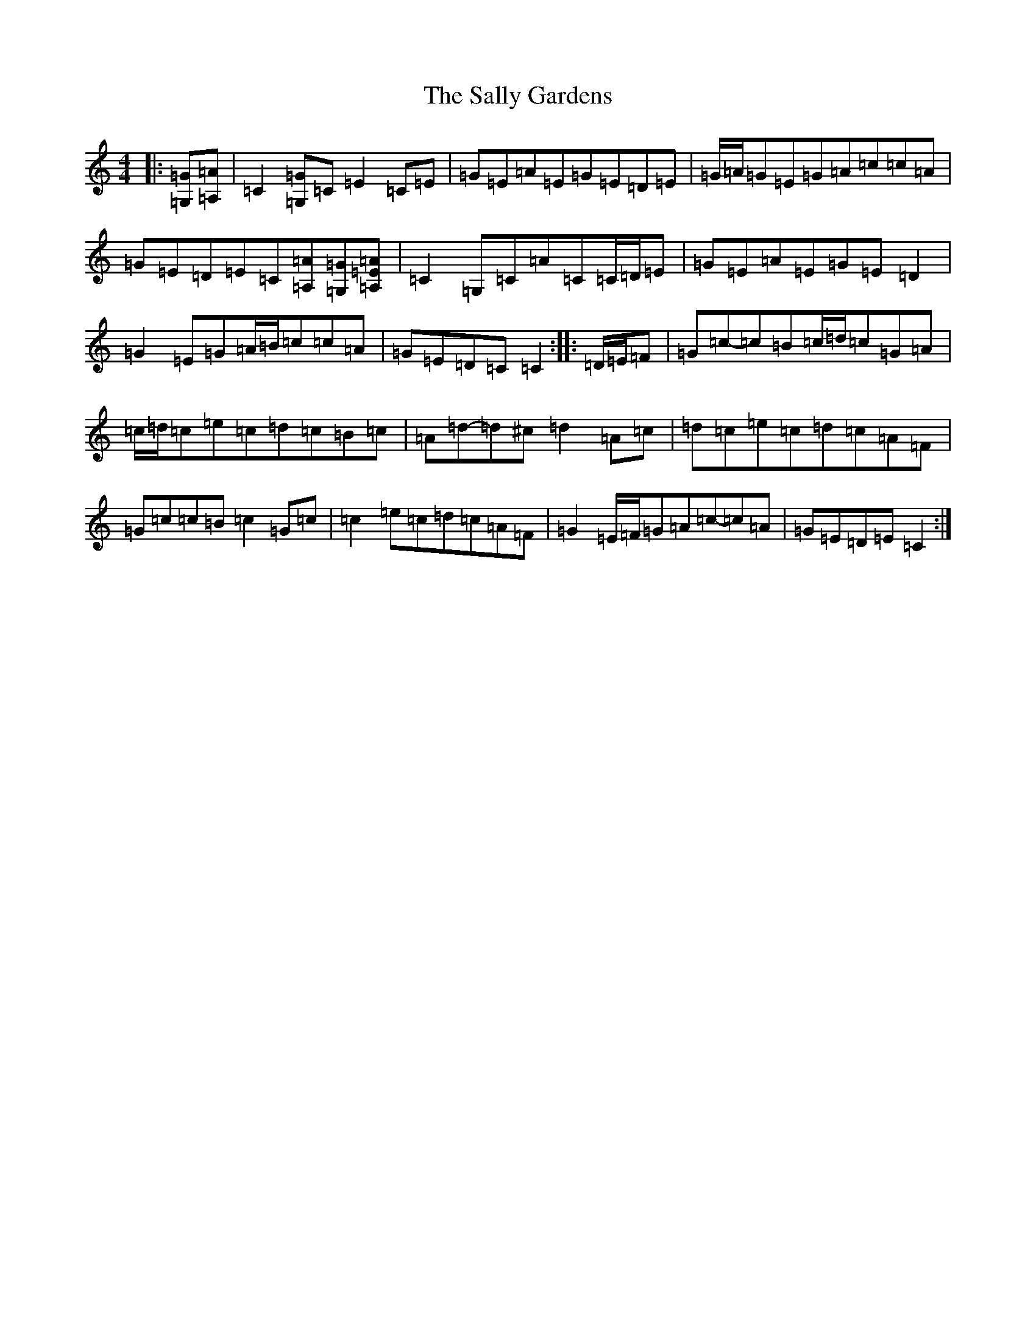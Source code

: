 X: 18790
T: Sally Gardens, The
S: https://thesession.org/tunes/98#setting22450
Z: D Major
R: reel
M:4/4
L:1/8
K: C Major
|:[=G,=G][=A,=A]|=C2[=G,=G]=C=E2=C=E|=G=E=A=E=G=E=D=E|=G/2=A/2=G=E=G=A=c=c=A|=G=E=D=E=C[=A,=A][=G,=G][=A,=E=A]|=C2=G,=C=A=C=C/2=D/2=E|=G=E=A=E=G=E=D2|=G2=E=G=A/2=B/2=c=c=A|=G=E=D=C=C2:||:=D/2=E/2=F|=G=c-=c=B=c/2=d/2=c=G=A|=c/2=d/2=c=e=c=d=c=B=c|=A=d-=d^c=d2=A=c|=d=c=e=c=d=c=A=F|=G=c=c=B=c2=G=c|=c2=e=c=d=c=A=F|=G2=E/2=F/2=G=A=c-=c=A|=G=E=D=E=C2:|